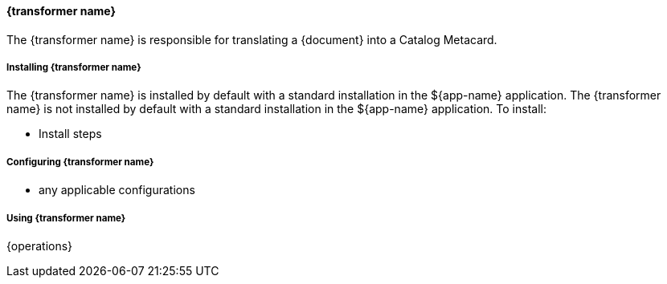 ==== {transformer name}

The {transformer name} is responsible for translating a {document} into a Catalog Metacard.

===== Installing {transformer name}

The {transformer name} is installed by default with a standard installation in the ${app-name} application.
The {transformer name} is not installed by default with a standard installation in the ${app-name} application.
To install:

* Install steps

===== Configuring {transformer name}

* any applicable configurations

===== Using {transformer name}

{operations}

